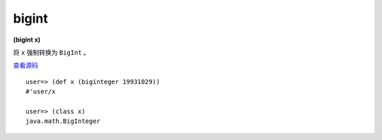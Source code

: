 bigint
--------

**(bigint x)**


将 ``x`` 强制转换为 ``BigInt`` 。

`查看源码 <https://github.com/clojure/clojure/blob/c6756a8bab137128c8119add29a25b0a88509900/src/clj/clojure/core.clj#L3269>`_


::

	user=> (def x (biginteger 19931029))
	#'user/x
	
	user=> (class x)
	java.math.BigInteger




